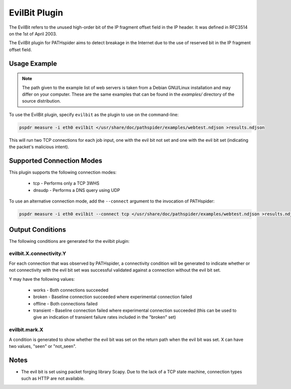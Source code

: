 EvilBit Plugin
==============

The EvilBit refers to the unused high-order bit of the IP fragment offset field 
in the IP header. It was defined in RFC3514 on the 1st of April 2003.	

The EvilBit plugin for PATHspider aims to detect breakage in the Internet due to
the use of reserved bit in the IP fragment offset field.

Usage Example
-------------

.. note:: The path given to the example list of web servers is taken from a
          Debian GNU/Linux installation and may differ on your computer. These
          are the same examples that can be found in the `examples/` directory
          of the source distribution.

To use the EvilBit plugin, specify ``evilbit`` as the plugin to use on the
command-line:

.. code-block:: shell

 pspdr measure -i eth0 evilbit </usr/share/doc/pathspider/examples/webtest.ndjson >results.ndjson

This will run two TCP connections for each job input, one with the evil bit not
set and one with the evil bit set (indicating the packet's malicious intent).

Supported Connection Modes
--------------------------

This plugin supports the following connection modes:

 * tcp - Performs only a TCP 3WHS
 * dnsudp - Performs a DNS query using UDP

To use an alternative connection mode, add the ``--connect`` argument to the
invocation of PATHspider:

.. code-block:: shell

 pspdr measure -i eth0 evilbit --connect tcp </usr/share/doc/pathspider/examples/webtest.ndjson >results.ndjson

Output Conditions
-----------------

The following conditions are generated for the evilbit plugin:

evilbit.X.connectivity.Y
~~~~~~~~~~~~~~~~~~~~~~~~

For each connection that was observed by PATHspider, a connectivity condition
will be generated to indicate whether or not connectivity with the evil bit set
was successful validated against a connection without the evil bit set.

Y may have the following values:

 * works - Both connections succeeded
 * broken - Baseline connection succeeded where experimental connection failed
 * offline - Both connections failed
 * transient - Baseline connection failed where experimental connection
   succeeded (this can be used to give an indication of transient failure rates
   included in the "broken" set)

evilbit.mark.X
~~~~~~~~~~~~~~

A condition is generated to show whether the evil bit was set on the return
path when the evil bit was set. X can have two values, "seen" or "not_seen".

Notes
-----

* The evil bit is set using packet forging library Scapy. Due to the lack of a
  TCP state machine, connection types such as HTTP are not available.
